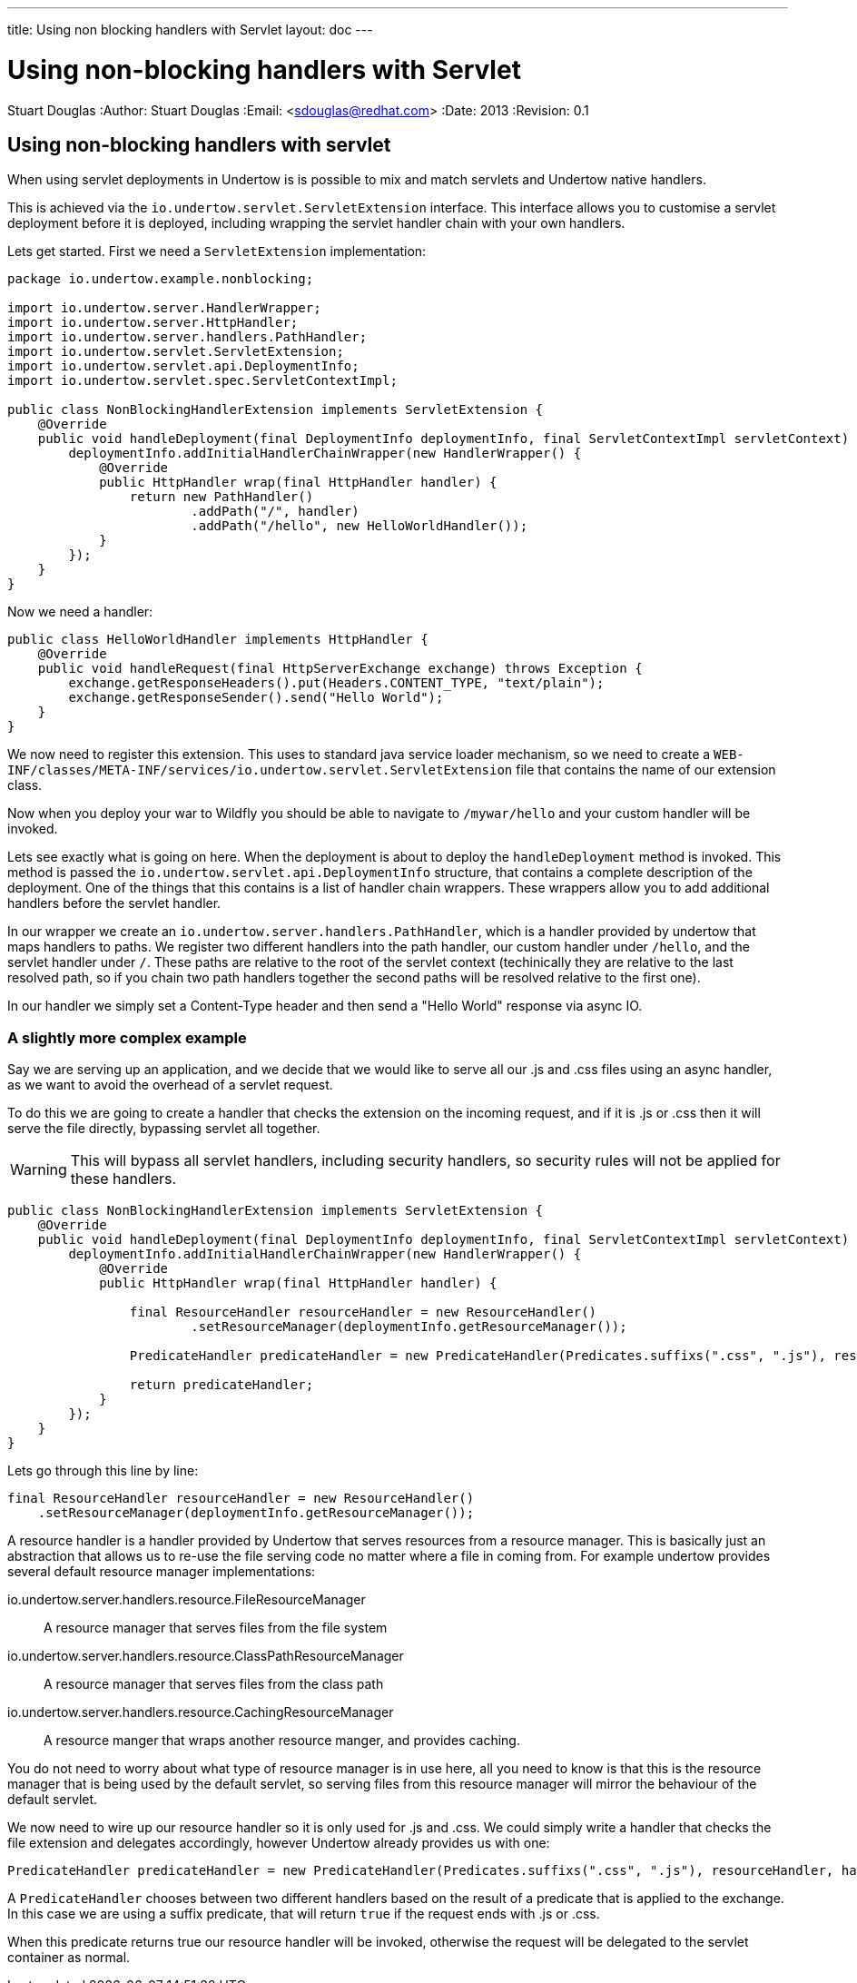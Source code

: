 ---
title: Using non blocking handlers with Servlet
layout: doc
---


Using non-blocking handlers with Servlet
========================================
Stuart Douglas
:Author:    Stuart Douglas
:Email:     <sdouglas@redhat.com>
:Date:      2013
:Revision:  0.1

Using non-blocking handlers with servlet
----------------------------------------

When using servlet deployments in Undertow is is possible to mix and match servlets and Undertow native handlers.

This is achieved via the `io.undertow.servlet.ServletExtension` interface. This interface allows you to customise
a servlet deployment before it is deployed, including wrapping the servlet handler chain with your own handlers.

Lets get started. First we need a `ServletExtension` implementation:

[source,java]
----
package io.undertow.example.nonblocking;

import io.undertow.server.HandlerWrapper;
import io.undertow.server.HttpHandler;
import io.undertow.server.handlers.PathHandler;
import io.undertow.servlet.ServletExtension;
import io.undertow.servlet.api.DeploymentInfo;
import io.undertow.servlet.spec.ServletContextImpl;

public class NonBlockingHandlerExtension implements ServletExtension {
    @Override
    public void handleDeployment(final DeploymentInfo deploymentInfo, final ServletContextImpl servletContext) {
        deploymentInfo.addInitialHandlerChainWrapper(new HandlerWrapper() {
            @Override
            public HttpHandler wrap(final HttpHandler handler) {
                return new PathHandler()
                        .addPath("/", handler)
                        .addPath("/hello", new HelloWorldHandler());
            }
        });
    }
}
----

Now we need a handler:

[source,java]
----
public class HelloWorldHandler implements HttpHandler {
    @Override
    public void handleRequest(final HttpServerExchange exchange) throws Exception {
        exchange.getResponseHeaders().put(Headers.CONTENT_TYPE, "text/plain");
        exchange.getResponseSender().send("Hello World");
    }
}
----

We now need to register this extension. This uses to standard java service loader mechanism, so we need to create a
`WEB-INF/classes/META-INF/services/io.undertow.servlet.ServletExtension` file that contains the name of our extension
class.

Now when you deploy your war to Wildfly you should be able to navigate to `/mywar/hello` and your custom handler will be
invoked.

Lets see exactly what is going on here. When the deployment is about to deploy the `handleDeployment` method is
invoked. This method is passed the `io.undertow.servlet.api.DeploymentInfo` structure, that contains a complete
description of the deployment. One of the things that this contains is a list of handler chain wrappers. These wrappers
allow you to add additional handlers before the servlet handler.

In our wrapper we create an `io.undertow.server.handlers.PathHandler`, which is a handler provided by undertow that
maps handlers to paths. We register two different handlers into the path handler, our custom handler under `/hello`,
and the servlet handler under `/`. These paths are relative to the root of the servlet context (techinically they are
relative to the last resolved path, so if you chain two path handlers together the second paths will be resolved relative
to the first one).

In our handler we simply set a Content-Type header and then send a "Hello World" response via async IO.


A slightly more complex example
~~~~~~~~~~~~~~~~~~~~~~~~~~~~~~~

Say we are serving up an application, and we decide that we would like to serve all our +.js+ and +.css+ files using an
async handler, as we want to avoid the overhead of a servlet request.

To do this we are going to create a handler that checks the extension on the incoming request, and if it is +.js+ or
+.css+ then it will serve the file directly, bypassing servlet all together.

WARNING: This will bypass all servlet handlers, including security handlers, so security rules will not be applied for
these handlers.

[source,java]
----
public class NonBlockingHandlerExtension implements ServletExtension {
    @Override
    public void handleDeployment(final DeploymentInfo deploymentInfo, final ServletContextImpl servletContext) {
        deploymentInfo.addInitialHandlerChainWrapper(new HandlerWrapper() {
            @Override
            public HttpHandler wrap(final HttpHandler handler) {

                final ResourceHandler resourceHandler = new ResourceHandler()
                        .setResourceManager(deploymentInfo.getResourceManager());

                PredicateHandler predicateHandler = new PredicateHandler(Predicates.suffixs(".css", ".js"), resourceHandler, handler);

                return predicateHandler;
            }
        });
    }
}
----

Lets go through this line by line:

[source,java]
----
final ResourceHandler resourceHandler = new ResourceHandler()
    .setResourceManager(deploymentInfo.getResourceManager());
----

A resource handler is a handler provided by Undertow that serves resources from a resource manager. This is basically just
an abstraction that allows us to re-use the file serving code no matter where a file in coming from. For example undertow
provides several default resource manager implementations:

io.undertow.server.handlers.resource.FileResourceManager::
A resource manager that serves files from the file system

io.undertow.server.handlers.resource.ClassPathResourceManager::
A resource manager that serves files from the class path

io.undertow.server.handlers.resource.CachingResourceManager::
A resource manger that wraps another resource manger, and provides caching.

You do not need to worry about what type of resource manager is in use here, all you need to know is that this is the
resource manager that is being used by the default servlet, so serving files from this resource manager will mirror
the behaviour of the default servlet.

We now need to wire up our resource handler so it is only used for +.js+ and +.css+. We could simply write a handler
that checks the file extension and delegates accordingly, however Undertow already provides us with one:

[source,java]
----
PredicateHandler predicateHandler = new PredicateHandler(Predicates.suffixs(".css", ".js"), resourceHandler, handler);
----

A `PredicateHandler` chooses between two different handlers based on the result of a predicate that is applied to the
exchange. In this case we are using a suffix predicate, that will return `true` if the request ends with +.js+ or +.css+.

When this predicate returns true our resource handler will be invoked, otherwise the request will be delegated to the servlet
container as normal.
